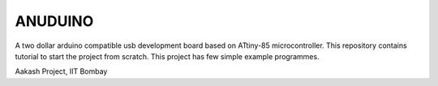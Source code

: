 ANUDUINO
--------

A two dollar arduino compatible usb development board based on ATtiny-85 microcontroller. 
This repository contains tutorial to start the project from scratch.
This project has few simple example programmes.



Aakash Project, IIT Bombay 
